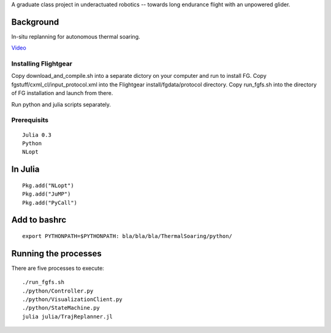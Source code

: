 A graduate class project in underactuated robotics -- towards long endurance flight with an unpowered glider.

Background
----------

In-situ replanning for autonomous thermal soaring.

`Video <https://vimeo.com/113614425>`_

Installing Flightgear
======================

Copy download_and_compile.sh into a separate dictory on your computer and run to install FG.
Copy fgstuff/cxml_cl/input_protocol.xml into the Flightgear install/fgdata/protocol directory.
Copy run_fgfs.sh into the directory of FG installation and launch from there. 

Run python and julia scripts separately.

Prerequisits
============

::

    Julia 0.3
    Python 
    NLopt

In Julia
--------

::

    Pkg.add("NLopt")
    Pkg.add("JuMP")
    Pkg.add("PyCall")

Add to bashrc
-------------

::

    export PYTHONPATH=$PYTHONPATH: bla/bla/bla/ThermalSoaring/python/

Running the processes
---------------------

There are five processes to execute:

::

    ./run_fgfs.sh
    ./python/Controller.py
    ./python/VisualizationClient.py
    ./python/StateMachine.py
    julia julia/TrajReplanner.jl


